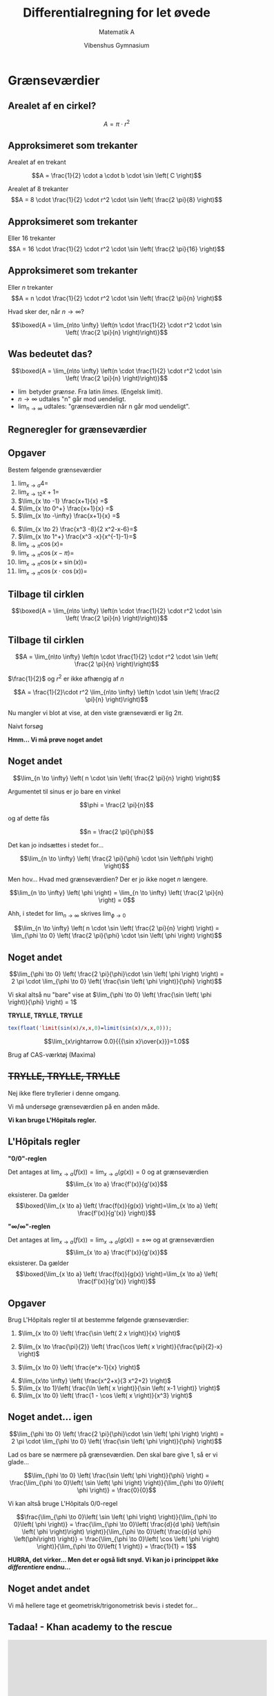 #+title: Differentialregning for let øvede
#+subtitle: Matematik A
#+author: Vibenshus Gymnasium 
#+date: 
# Themes: beige|black|blood|league|moon|night|serif|simple|sky|solarized|white
#+reveal_theme: sky
#+reveal_title_slide: <h2>%t</h2><h3>%s</h3><h4>%a</h4><h4>%d</h4>
#+reveal_title_slide_background:
#+reveal_default_slide_background:
#+reveal_extra_options: slideNumber:"c/t",progress:true,transition:"slide",navigationMode:"default",history:false,hash:true
# #+reveal_extra_attr: style="color:red"
#+options: toc:nil num:nil tags:nil timestamp:nil ^:{}


* Grænseværdier
** Arealet af en cirkel?
$$A=\pi \cdot r^2$$

#+DOWNLOADED: screenshot @ 2020-09-07 08:31:26
#+attr_html: :width 400px
#+attr_latex: :width 7cm
[[file:img/2020-09-07_08-31-26_screenshot.png]]
** Approksimeret som trekanter
#+reveal_html: <div style="font-size: 60%;">
#+reveal_html: <div class="column" style="float:left; width: 50%">
Arealet af en trekant

$$A = \frac{1}{2} \cdot a \cdot b \cdot \sin \left( C \right)$$

#+attr_reveal: :frag (appear)
Arealet af 8 trekanter
$$A = 8 \cdot \frac{1}{2} \cdot r^2 \cdot \sin \left( \frac{2 \pi}{8} \right)$$
#+reveal_html: </div>

#+reveal_html: <div class="column" style="float:right; width: 50%">

#+DOWNLOADED: screenshot @ 2020-09-07 08:36:04
#+attr_html: :width 600px
#+attr_latex: :width 7cm
[[file:img/2020-09-07_08-36-04_screenshot.png]]
#+reveal_html: </div>

** Approksimeret som trekanter
#+reveal_html: <div style="font-size: 60%;">
#+reveal_html: <div class="column" style="float:left; width: 50%">
Eller 16 trekanter
$$A = 16 \cdot \frac{1}{2} \cdot r^2 \cdot \sin \left( \frac{2 \pi}{16} \right)$$
#+reveal_html: </div>

#+reveal_html: <div class="column" style="float:right; width: 50%">

#+DOWNLOADED: screenshot @ 2020-09-07 08:43:37
#+attr_html: :width 600px
#+attr_latex: :width 7cm
[[file:img/2020-09-07_08-43-37_screenshot.png]]
#+reveal_html: </div>

** Approksimeret som trekanter
#+reveal_html: <div style="font-size: 60%;">
#+reveal_html: <div class="column" style="float:left; width: 50%">
Eller $n$ trekanter
$$A = n \cdot \frac{1}{2} \cdot r^2 \cdot \sin \left( \frac{2 \pi}{n} \right)$$
#+attr_reveal: :frag (appear)
Hvad sker der, når $n \to \infty$?
#+attr_reveal: :frag (appear)
$$\boxed{A =  \lim_{n\to \infty} \left(n \cdot \frac{1}{2} \cdot r^2 \cdot \sin \left( \frac{2 \pi}{n} \right)\right)}$$
#+reveal_html: </div>

#+reveal_html: <div class="column" style="float:right; width: 50%">
#+attr_html: :width 600px
#+attr_latex: :width 7cm
[[file:img/2020-09-07_08-43-37_screenshot.png]]
#+reveal_html: </div>

** Was bedeutet das?
#+reveal_html: <div style="font-size: 60%;">
$$\boxed{A =  \lim_{n\to \infty} \left(n \cdot \frac{1}{2} \cdot r^2 \cdot \sin \left( \frac{2 \pi}{n} \right)\right)}$$
- $\lim$ betyder /grænse/. Fra latin /limes/. (Engelsk limit).
- $n \to \infty$ udtales "n" går mod uendeligt.
- $\lim_{n \to \infty}$ udtales: "grænseværdien når n går mod uendeligt".
  
** Regneregler for grænseværdier
#+reveal_html: <div style="font-size: 60%;">
\begin{align*}
\lim_{x \to a} \left(k\right) &= k \\
\lim_{x \to a} \left(x\right) &= a \\
\lim_{x \to a} \left(k\cdot f(x)\right) &= k \cdot \lim_{x \to a} \left(f(x)  \right) \\
\lim_{x \to a} \left( f(x) \pm g(x) \right) &= \lim_{x \to a} \left( f(x) \right) \pm \lim_{x \to a} \left( g(x) \right) \\
\lim_{x \to a} \left( f(x) \cdot g(x) \right) &= \lim_{x \to a} \left( f(x) \right) \cdot \lim_{x \to a} \left( g(x) \right) \\
\lim_{x \to a} \left( \frac{f(x)}{g(x)} \right) &= \frac{\lim_{x \to a}\left( f(x) \right)}{\lim_{x \to a}\left( g(x) \right)} \quad , \quad \lim_{x \to a} \left( g(x) \right) \neq 0
\end{align*}

** Opgaver
#+reveal_html: <div style="font-size: 60%;">
Bestem følgende grænseværdier
#+reveal_html: <div class="column" style="float:left; width: 50%">

1. $\lim_{x \to a} 4 =$
2. $\lim_{x \to 12} x+1 =$
3. $\lim_{x \to -1} \frac{x+1}{x} =$
4. $\lim_{x \to 0^+} \frac{x+1}{x} =$
5. $\lim_{x \to -\infty} \frac{x+1}{x} =$
#+reveal_html: </div>

#+reveal_html: <div class="column" style="float:right; width: 50%">

1. [@6] $\lim_{x \to 2} \frac{x^3 -8}{2 x^2-x-6}=$
2. $\lim_{x \to 1^+} \frac{x^3 -x}{x^{-1}-1}=$
3. $\lim_{x \to \pi} \cos \left( x \right)=$
4. $\lim_{x \to \pi} \cos \left( x -\pi\right)=$
5. $\lim_{x \to \pi} \cos \left( x +\sin(x)\right)=$
6. $\lim_{x \to \pi} \cos \left( x \cdot \cos(x)\right)=$
#+reveal_html: </div>

** Tilbage til cirklen
#+reveal_html: <div style="font-size: 60%;">

#+attr_html: :width 400px
#+attr_latex: :width 7cm
[[file:img/2020-09-07_08-43-37_screenshot.png]]

$$\boxed{A =  \lim_{n\to \infty} \left(n \cdot \frac{1}{2} \cdot r^2 \cdot \sin \left( \frac{2 \pi}{n} \right)\right)}$$

** Tilbage til cirklen
#+reveal_html: <div style="font-size: 60%;">
$$A =  \lim_{n\to \infty} \left(n \cdot \frac{1}{2} \cdot r^2 \cdot \sin \left( \frac{2 \pi}{n} \right)\right)$$
#+attr_reveal: :frag (appear)
$\frac{1}{2}$ og $r^2$ er ikke afhængig af $n$
#+attr_reveal: :frag (appear)
$$A = \frac{1}{2}\cdot r^2 \lim_{n\to \infty} \left(n \cdot \sin \left( \frac{2 \pi}{n} \right)\right)$$
#+attr_reveal: :frag (appear)
Nu mangler vi blot at vise, at den viste grænseværdi er lig $2 \pi$.
#+attr_reveal: :frag (appear)
Naivt forsøg
#+attr_reveal: :frag (appear)
\begin{align*}
\lim_{n \to \infty} \left( n \cdot \sin \left( \frac{2 \pi}{n} \right)\right) &= \lim_{n \to \infty} \left( n \right)\cdot \lim_{n \to \infty} \left( \sin \left( \frac{2\pi}{n} \right) \right) \\
&= \infty \cdot 0
\end{align*}
#+attr_reveal: :frag (appear)
*Hmm... Vi må prøve noget andet*

** Noget andet
#+reveal_html: <div style="font-size: 60%;">
#+reveal_html: <div class="column" style="float:left; width: 50%">
#+attr_reveal: :frag (appear)
$$\lim_{n \to \infty} \left( n \cdot \sin \left( \frac{2 \pi}{n} \right) \right)$$
#+attr_reveal: :frag (appear)
Argumentet til sinus er jo bare en vinkel
#+attr_reveal: :frag (appear)
$$\phi = \frac{2 \pi}{n}$$
#+attr_reveal: :frag (appear)
og af dette fås
#+attr_reveal: :frag (appear)
$$n = \frac{2 \pi}{\phi}$$
#+attr_reveal: :frag (appear)
Det kan jo indsættes i stedet for...
#+attr_reveal: :frag (appear)
$$\lim_{n \to \infty} \left( \frac{2 \pi}{\phi} \cdot \sin \left(\phi \right) \right)$$
#+reveal_html: </div>

#+reveal_html: <div class="column" style="float:right; width: 50%">
#+attr_reveal: :frag (appear)
Men hov... Hvad med grænseværdien? Der er jo ikke noget $n$ længere.
#+attr_reveal: :frag (appear)
$$\lim_{n \to \infty} \left( \phi \right) = \lim_{n \to \infty} \left( \frac{2 \pi}{n} \right) = 0$$
#+attr_reveal: :frag (appear)
Ahh, i stedet for $\lim_{n \to \infty}$ skrives $\lim_{\phi \to 0}$
#+attr_reveal: :frag (appear)
$$\lim_{n \to \infty} \left( n \cdot \sin \left( \frac{2 \pi}{n} \right) \right) = \lim_{\phi \to 0} \left( \frac{2 \pi}{\phi} \cdot \sin \left( \phi \right) \right)$$
#+reveal_html: </div>

** Noget andet
#+reveal_html: <div style="font-size: 60%;">
$$\lim_{\phi \to 0} \left( \frac{2 \pi}{\phi}\cdot \sin \left( \phi \right) \right) = 2 \pi \cdot \lim_{\phi \to 0} \left( \frac{\sin \left( \phi \right)}{\phi} \right)$$
#+attr_reveal: :frag (appear)
Vi skal altså nu "bare" vise at $\lim_{\phi \to 0} \left( \frac{\sin \left( \phi \right)}{\phi} \right) = 1$
#+attr_reveal: :frag (appear)
*TRYLLE, TRYLLE, TRYLLE*
#+attr_reveal: :frag (appear)
#+begin_src maxima :exports both :results output latex :eval never-export
tex(float('limit(sin(x)/x,x,0)=limit(sin(x)/x,x,0)));
#+end_src
#+attr_reveal: :frag (appear)
$$\lim_{x\rightarrow 0.0}{{{\sin x}\over{x}}}=1.0$$
#+attr_reveal: :frag (appear)
Brug af CAS-værktøj (Maxima)

** +TRYLLE, TRYLLE, TRYLLE+
#+reveal_html: <div style="font-size: 60%;">
#+attr_reveal: :frag (appear)
Nej ikke flere tryllerier i denne omgang.
#+attr_reveal: :frag (appear)
Vi må undersøge grænseværdien på en anden måde.
#+attr_reveal: :frag (appear)
*Vi kan bruge L'Hôpitals regler.*

** L'Hôpitals regler
#+reveal_html: <div style="font-size: 50%;">
#+reveal_html: <div class="column" style="float:left; width: 50%">
*"0/0"-reglen*

Det antages at $\lim_{x \to a} \left( f(x) \right) = \lim_{x \to a} \left( g(x) \right) = 0$
og at grænseværdien 
$$\lim_{x \to a} \frac{f'(x)}{g'(x)}$$
eksisterer. Da gælder
$$\boxed{\lim_{x \to a} \left( \frac{f(x)}{g(x)} \right)=\lim_{x \to a} \left( \frac{f'(x)}{g'(x)} \right)}$$
#+reveal_html: </div>

#+reveal_html: <div class="column" style="float:right; width: 50%">
*"$\infty/\infty$"-reglen*

Det antages at $\lim_{x \to a} \left( f(x) \right) = \lim_{x \to a} \left( g(x) \right) = \pm\infty$
og at grænseværdien 
$$\lim_{x \to a} \frac{f'(x)}{g'(x)}$$
eksisterer. Da gælder
$$\boxed{\lim_{x \to a} \left( \frac{f(x)}{g(x)} \right)=\lim_{x \to a} \left( \frac{f'(x)}{g'(x)} \right)}$$

#+reveal_html: </div>

** Opgaver
#+reveal_html: <div style="font-size: 60%;">
Brug L'Hôpitals regler til at bestemme følgende grænseværdier:
#+reveal_html: <div class="column" style="float:left; width: 50%">
1. $\lim_{x \to 0} \left( \frac{\sin \left( 2 x \right)}{x} \right)$
   
2. $\lim_{x \to \frac{\pi}{2}} \left( \frac{\cos \left( x \right)}{\frac{\pi}{2}-x} \right)$

3. $\lim_{x \to 0} \left( \frac{e^x-1}{x} \right)$

#+reveal_html: </div>

#+reveal_html: <div class="column" style="float:right; width: 50%">
4. [@4] $\lim_{x\to \infty} \left( \frac{x^2+x}{3 x^2+2} \right)$
5. $\lim_{x \to 1}\left( \frac{\ln \left( x \right)}{\sin \left( x-1 \right)} \right)$
6. $\lim_{x \to 0} \left( \frac{1 - \cos \left( x \right)}{x^3} \right)$
#+reveal_html: </div>

** Noget andet... igen
#+reveal_html: <div style="font-size: 60%;">
$$\lim_{\phi \to 0} \left( \frac{2 \pi}{\phi}\cdot \sin \left( \phi \right) \right) = 2 \pi \cdot \lim_{\phi \to 0} \left( \frac{\sin \left( \phi \right)}{\phi} \right)$$
#+attr_reveal: :frag (appear)
Lad os bare se nærmere på grænseværdien. Den skal bare give 1, så er vi glade...
#+attr_reveal: :frag (appear)
$$\lim_{\phi \to 0} \left( \frac{\sin \left( \phi \right)}{\phi} \right) = \frac{\lim_{\phi \to 0}\left( \sin \left( \phi \right) \right)}{\lim_{\phi \to 0}\left( \phi \right)} = \frac{0}{0}$$
#+attr_reveal: :frag (appear)
Vi kan altså bruge L'Hôpitals 0/0-regel
#+attr_reveal: :frag (appear)
$$\frac{\lim_{\phi \to 0}\left( \sin \left( \phi \right) \right)}{\lim_{\phi \to 0}\left( \phi \right)} = \frac{\lim_{\phi \to 0}\left( \frac{d}{d \phi} \left(\sin \left( \phi \right)\right) \right)}{\lim_{\phi \to 0}\left( \frac{d}{d \phi} \left(\phi\right) \right)} = \frac{\lim_{\phi \to 0}\left( \cos \left( \phi \right) \right)}{\lim_{\phi \to 0}\left( 1 \right)} = \frac{1}{1} = 1$$
#+attr_reveal: :frag (appear)
*HURRA, det virker... Men det er også lidt snyd. Vi kan jo i princippet ikke /differentiere/ endnu...*

** Noget andet andet
#+reveal_html: <div style="font-size: 60%;">
Vi må hellere tage et geometrisk/trigonometrisk bevis i stedet for...

** Tadaa! - Khan academy to the rescue
#+begin_export html
<iframe width="600" height="400" src="https://www.youtube.com/embed/5xitzTutKqM" frameborder="0" allow="accelerometer; autoplay; encrypted-media; gyroscope; picture-in-picture" allowfullscreen></iframe>
#+end_export

** Endelig - arealet af en cirkel
#+reveal_html: <div style="font-size: 40%;">
#+reveal_html: <div class="column" style="float:left; width: 70%">
#+attr_reveal: :frag (appear)
$$A = \lim_{n \to \infty} \left( n \cdot \frac{1}{2}\cdot r^2 \cdot \sin \left( \frac{2 \pi}{n} \right) \right)$$
#+attr_reveal: :frag (appear)
$$A = \frac{1}{2}\cdot r^2 \cdot \lim_{n \to \infty} \left( n \cdot \sin \left( \frac{2 \pi}{n} \right) \right)$$
#+attr_reveal: :frag (appear)
$$A=\frac{1}{2}\cdot r^2 \cdot \lim_{\phi \to 0} \left( \frac{2 \pi}{\phi}\cdot \sin \left( \phi \right) \right)\quad for \quad \phi = \frac{2 \pi}{n}$$
#+attr_reveal: :frag (appear)
$$A = \frac{1}{2}\cdot r^2 \cdot 2 \pi \cdot \lim_{\phi \to 0} \left( \frac{\sin \left( \phi \right)}{\phi} \right)$$
#+attr_reveal: :frag (appear)
$$ A = \frac{1}{2}\cdot r^2\cdot 2 \pi \cdot 1$$
#+attr_reveal: :frag (appear)
$$\boxed{A = \pi \cdot r^2}$$
#+reveal_html: </div>

#+reveal_html: <div class="column" style="float:right; width: 30%">
#+attr_html: :width 400px
#+attr_latex: :width 7cm
[[file:img/2020-09-07_08-43-37_screenshot.png]]
#+reveal_html: </div>

* Kontinuitet
** Kontinuitet
#+reveal_html: <div style="font-size: 60%;">
#+begin_quote
*Sætning 9.1*

En funktion $f(x)$ siges at være kontinuert i punktet $(a, f(a))$, når følgende grænseværdier er ens:

$$\lim_{x \to a^-} \left( f(x) \right) = \lim_{x \to a^+} \left( f(x) \right) = f(a)$$

En funktion siges at være kontinuert i hele dens definitionsmængde $Dm(f)$, såfremt ovenstående gælder for alle $a \in Dm(f)$.
#+end_quote
- $\lim_{x \to a^-}$ betyder at x nærmer sig a fra venstre side.
- $\lim_{x \to a^+}$ betyder at x nærmer sig a fra højre side.
  
** Eksempler
*** Eksempel 1
#+reveal_html: <div style="font-size: 60%;">
Vi har følgende gaffelfunktion
$$f(x)= \begin{cases} \sqrt{x} & \text{for } 0 \leq x \leq 9 \\ 2x - 15 & \text{for } x > 9 \end{cases}$$
Vi skal tjekke om den er kontinuert.

#+attr_reveal: :frag (appear)
$\lim_{x \to 9^-} \left( f(x) \right) = \lim_{x \to 9^-} \left( \sqrt{x} \right) = \sqrt{9} = 3$
#+attr_reveal: :frag (appear)
$\lim_{x \to 9^+} \left( f(x) \right) = \lim_{x \to 9^+} \left( 2 \cdot x - 15 \right) =2 \cdot 9 - 15 = 3$
#+attr_reveal: :frag (appear)
Yes, den er kontinuert.

*** Eksempel 2
#+reveal_html: <div style="font-size: 60%;">
Nu har vi funktionen
$$f(x) = \frac{1}{x}$$

Er den kontinuert?

#+attr_reveal: :frag (appear)
Vi skal være særligt opmærksomme omkring $x=0$ (da man ikke må dele med nul).
#+attr_reveal: :frag (appear)
Vi tjekker da
#+attr_reveal: :frag (appear)
$$\lim_{x \to 0^-} \left( \frac{1}{x} \right) = - \infty$$
#+attr_reveal: :frag (appear)
$$\lim_{x \to 0^+} \left( \frac{1}{x} \right) = \infty$$
#+attr_reveal: :frag (appear)
Nej, funktionen er ikke kontinuert i $x=0$. (For alle andre værdier af x er den).

*** Opgaver
#+reveal_html: <div style="font-size: 60%;">
#+reveal_html: <div class="column" style="float:left; width: 50%">
*Opgave 1*

I har givet funktionen $f(x)=\frac{6}{x-3}$.

1. Undersøg, om funktionen er kontinuert for alle værdier af $x$.

*Opgave 2*

I har givet gaffelfunktionen 

$$g(x)= \begin{cases} x^2+2 & \text{for } x \geq 2 \\ -x^2-2 & \text{for } x < 2 \end{cases}$$

1. Undersøg, om funktionen er kontinuert for alle værdier af $x$.
#+reveal_html: </div>

#+reveal_html: <div class="column" style="float:right; width: 50%">
*Opgave 3*

Undersøg, om følgende funktioner er kontinuerte:

\begin{align*}
f(x) &= \frac{x^3-1}{2} \\
g(x) &= \frac{1}{x-1} \\
h(x) &= 2^x-3^x \\
i(x) &= \frac{\sin \left( x \right)}{\sin \left( x \right)+1} \\
j(x) &= x \cdot \cos \left( x \right)
\end{align*}
#+reveal_html: </div>

* Sekanter og /differenskvotienter/
** Sekant
#+begin_quote
En sekant er en ret linje, der skærer en kurve i to punkter.
#+end_quote
#+DOWNLOADED: https://matbhtx.systime.dk/fileadmin/_processed_/5/5/csm_170_sekant_a25bf554ce.png @ 2020-09-10 08:42:57
#+attr_html: :width 400px
#+attr_latex: :width 7cm
[[file:img/2020-09-10_08-42-57_csm_170_sekant_a25bf554ce.png]]

** Sekant
#+reveal_html: <div style="font-size: 60%;">
#+reveal_html: <div class="column" style="float:left; width: 50%">
#+attr_reveal: :frag (appear)
- Hvordan finder man hældningen for sekanten?
- $a = \frac{y_2-y_1}{x_2-x_1}$
- Eller
- $a = \frac{f(x_2)-f(x_1)}{x_2-x_1}$
- Men hvad er egentlig forskellen på $x_2$ og $x_1$?
- $x_2 = x_1 + \Delta x \to x_2-x_1 = \Delta x$
- sekantens hældning kan altså skrives som
- $a = \frac{\Delta y}{\Delta x} = \frac{f(x_1 + \Delta x) - f(x_1)}{\Delta x}$
- For et /vilkårligt/ $x$ på funktionen bliver det til
#+reveal_html: </div>

#+reveal_html: <div class="column" style="float:right; width: 50%">
#+DOWNLOADED: https://matbhtx.systime.dk/fileadmin/_processed_/5/5/csm_170_sekant_a25bf554ce.png @ 2020-09-10 08:42:57
#+attr_html: :width 400px
#+attr_latex: :width 7cm
[[file:img/2020-09-10_08-42-57_csm_170_sekant_a25bf554ce.png]]
#+reveal_html: </div>

** Differenskvotienten
#+reveal_html: <div style="font-size: 70%;">
#+reveal_html: <div class="column" style="float:left; width: 50%">
/Differenskvotienten/ er en /sekants/ hældning.
$$\boxed{\frac{\Delta y}{\Delta x} = \frac{f(x+\Delta x) - f(x)}{\Delta x}}$$
#+attr_reveal: :frag (appear)
Differenskvotienten er også /gennemsnitshældningen/ for grafen mellem to punkter.
#+reveal_html: </div>

#+reveal_html: <div class="column" style="float:right; width: 50%">
#+DOWNLOADED: https://matbhtx.systime.dk/fileadmin/_processed_/5/5/csm_170_sekant_a25bf554ce.png @ 2020-09-10 08:42:57
#+attr_html: :width 400px
#+attr_latex: :width 7cm
[[file:img/2020-09-10_08-42-57_csm_170_sekant_a25bf554ce.png]]
#+reveal_html: </div>

* Tangenter og /differentialkvotienter/
** Fra differens til differential
#+reveal_html: <div style="font-size: 60%;">
#+reveal_html: <div class="column" style="float:left; width: 50%">
#+attr_reveal: :frag (appear)
- Hvad sker der, når afstanden mellem sekantens to punkter bliver *meget* lille?
- Lad mig demonstrere.
- Sekanten bliver til en /tangent/.
- Differenskvotienten bliver til /differentialkvotienten/.
#+reveal_html: </div>

#+reveal_html: <div class="column" style="float:right; width: 50%">
[[./Sekanter_og_tangenter.ggb][file:img/2020-09-10_09-11-51_screenshot.png]]
#+reveal_html: </div>
** Differentialkvotient
#+reveal_html: <div style="font-size: 60%;">
Matematisk skrives differentialkvotienten på følgende måde:
$$\frac{d f}{dx} = \lim_{\Delta x \to 0} \left( \frac{f(x+\Delta x) - f(x)}{\Delta x} \right)$$

#+attr_reveal: :frag (appear)
- Hvis denne grænseværdi eksisterer for alle x-værdier i definitionsmængden, siges det, at funktionen $f$ er *differentiabel*, og man har bestemt differentialkvotienten, også kaldet den /afledte/ funktion for $f$.
- Vi skrives typisk $\frac{df}{dx}$ eller $f'(x)$ som symboler for differentialkvotient/afledt funktion.
* Tretrinsreglen
For at bestemme differentialkvotienter benyttes typisk tre trin.
** Trin 1
#+reveal_html: <div style="font-size: 60%;">
#+reveal_html: <div class="column" style="float:left; width: 50%">
Bestem funktionstilvæksten $\Delta y = \Delta f = f(x+\Delta x) - f(x)$, og opstil /differenkvotienten/.

$$\frac{\Delta f}{\Delta x} = \frac{f(x+\Delta x)-f(x)}{\Delta x}$$

Differenskvotienten er dermed identisk med hældningen af sekanten mellem punkterne $(x, f(x))$ og $(x+\Delta x, f(x+\Delta x))$.
#+reveal_html: </div>

#+reveal_html: <div class="column" style="float:right; width: 50%">

#+DOWNLOADED: https://matbhtx.systime.dk/fileadmin/_processed_/f/d/csm_174_tretrin_d974458908.png @ 2020-09-10 09:37:48
#+attr_html: :width 600px
#+attr_latex: :width 7cm
[[file:img/2020-09-10_09-37-48_csm_174_tretrin_d974458908.png]]

#+reveal_html: </div>
** Trin 2
Omskriv differenskvotienten, således at trin 3 bliver lettere at gennemføre.
** Trin 3
#+reveal_html: <div style="font-size: 70%;">
Bestem grænseværdien for differenskvotienten når $\Delta x \to 0$.

\begin{align*}
f'(x) &= \frac{d f}{dx} = \lim_{\Delta x \to 0} \left( \frac{\Delta f}{\Delta x} \right)\\
&= \lim_{\Delta x \to 0} \left( \frac{f(x+\Delta x) - f(x)}{\Delta x} \right)
\end{align*}

Hvis denne grænseværdi eksistere for alle $x$ i difinitionsmængden er funktionen generelt /differentiabel/. Hvis grænseværdien kun eksistere i udvalgte punkter, er funktionen ikke generelt differentiabel, men kun differentiabel i disse punkter.
** Eksempel
#+reveal_html: <div style="font-size: 60%;">
Lad os bestemme $\frac{df}{dx}$ for et vilkårlig $x$ for $f(x)=-x^2+2$.
*** Trin 1
#+reveal_html: <div style="font-size: 60%;">
Differenskvotient

\begin{align*}
\frac{df}{dx} &= \frac{f(x+\Delta x) - f(x)}{\Delta x} \\
&= \frac{-(x+\Delta x)^2 +2 - \left( -x^2 + 2 \right)}{\Delta x}
\end{align*}
*** Trin 2
#+reveal_html: <div style="font-size: 60%;">
Omskriv differenskvotienten så meget som muligt
\begin{align*}
\frac{\Delta f}{\Delta x} &= \frac{f(x+\Delta x) - f(x)}{\Delta x} \\
&= \frac{-(x+\Delta x)^2 +2 - \left( -x^2 + 2 \right)}{\Delta x} \\
&= \frac{- x^2 - \Delta x^2 - 2 x \Delta x + 2 +x^2 -2}{\Delta x} \\
&= \frac{- \Delta x^2 - 2 x \Delta x}{\Delta x} \\
&= - \Delta x - 2 x \\
\end{align*}
*** Trin 3
#+reveal_html: <div style="font-size: 60%;">
Bestem grænseværdien
\begin{align*}
f'(x) &= \frac{df}{dx} \\
&= \lim_{\Delta x \to 0} \left( \frac{\Delta f}{\Delta x} \right)\\
&= \lim_{\Delta x \to 0} \left( - \Delta x - 2 x \right)\\
&= -2 x
\end{align*}
** Opgaver
#+reveal_html: <div style="font-size: 60%;">
#+reveal_html: <div class="column" style="float:left; width: 50%">
*Opgave 1*

Bestem differentialkvotienten for 
$$f(x)=3 x^2$$ 
ved hjælp af tretrinsreglen.

*Opgave 2*

Bestem differentialkvotienten for 
$$f(x)=\frac{1}{x}$$ 
ved hjælp af tretrinsreglen.
#+reveal_html: </div>

#+reveal_html: <div class="column" style="float:right; width: 50%">
*Opgave 3*

Bestem differentialkvotienten for 
$$f(x)=\sqrt{x}$$ 
ved hjælp af tretrinsreglen.

(Hint: Når I har skrevet /differenskvotienten/ op, skal I på et tidspunkt i trin 2 gange med det "smarte" et-tal, $1=\frac{\sqrt{x+\Delta x}+\sqrt{x}}{\sqrt{x+\Delta x}+\sqrt{x}}$).
#+reveal_html: </div>

* Beviser for regneregler
** Differentiation af konstant
#+reveal_html: <div style="font-size: 60%;">
For $f(x)= a$, hvor $a$ er en konstant gælder at
$$\boxed{f'(x) = 0}$$

(Hint: Opskriv differenskvotienten og se at den giver nul, og dermed på differentialkvotienten også være nul.)
** Differentiation af led
#+reveal_html: <div style="font-size: 60%;">
For $f(x) = g(x) \pm h(x)$ gælder at
$$\boxed{f'(x) = g'(x) \pm h'(x)}$$
Man kan altså differentiere hvert led for sig.

(Hint: Skriv differentialkvotienten op for $f(x)$ vha tretrinsreglen, flyt rundt på leddene og anvend regnereglerne for grænseværdier.)

** Konstant gange funktion
#+reveal_html: <div style="font-size: 60%;">
For $f(x) = k \cdot g(x)$ gælder at
$$\boxed{f'(x) = k \cdot g'(x)}$$

(Hint: Skriv differentialkvotienten op for $f(x)$ vha tretrinsreglen, sæt noget uden for parentes og anvend regnereglerne for grænseværdier.)

** Produkt og kvotient
#+reveal_html: <div style="font-size: 50%;">
#+reveal_html: <div class="column" style="float:left; width: 50%">
*Produktreglen*

For $f(x)= g(x)\cdot h(x)$ gælder at
$$\boxed{f'(x) = g'(x) \cdot h(x) + g(x) \cdot h'(x)}$$

Det ene makkerpar skal bevise dette.
#+attr_reveal: :frag (appear)
(Hint: Indsæt et "smart" nul $0=h(x+\Delta x)\cdot g(x) - h(x + \Delta x) \cdot g(x)$ i tælleren i differenskvotienten.)
#+reveal_html: </div>

#+reveal_html: <div class="column" style="float:right; width: 50%">
*Kvotientreglen (brøk)* 

For $f(x)= \frac{g(x)}{h(x)}$ gælder at
$$\boxed{f'(x) = \frac{g'(x) \cdot h(x) - g(x) \cdot h'(x)}{(h(x))^2}}$$

Det andet makkerpar skal bevise dette.
#+attr_reveal: :frag (appear)
(Hint: Opskriv først differenskvotienten på vanlig vis. Find fællesnævner. Indsæt det "smarte" nul $0=g(x)\cdot h(x) - g(x)\cdot h(x)$.)
#+reveal_html: </div>

** Opgaver

#+attr_html: :width 400px
[[file:img/2020-09-16_07-37-17_screenshot.png]]

#+attr_html: :width 400px
[[file:img/2020-09-16_07-40-25_screenshot.png]]

** Kædereglen
#+reveal_html: <div style="font-size: 50%;">
#+reveal_html: <div class="column" style="float:left; width: 50%">
Differentiation af sammensatte funktioner.

For $f(x) = g(h(x))$ gælder at
$$\boxed{f'(x) = g'(h(x))\cdot h'(x) = \frac{dg}{dh}\cdot \frac{dh}{dx}}$$
#+attr_reveal: :frag (appear)
- Først skrives differenskvotienten blot op.
#+attr_reveal: :frag (appear)
$$\frac{\Delta f}{\Delta x} = \frac{g(h(x+\Delta x)) - g(h(x))}{\Delta x}$$
#+attr_reveal: :frag (appear)
- En ændring i $h$: $\Delta h = h(x+\Delta x) - h(x)$
- $h(x+\Delta x) = h(x) + \Delta h$
#+attr_reveal: :frag (appear)
$$\frac{\Delta f}{\Delta x} = \frac{g(h(x)+\Delta h) - g(h(x))}{\Delta x}$$
#+reveal_html: </div>

#+reveal_html: <div class="column" style="float:right; width: 50%">
#+attr_reveal: :frag (appear)
- Ganger med $\frac{\Delta h}{\Delta h}$
#+attr_reveal: :frag (appear)
\begin{align*}
\frac{\Delta f}{\Delta x} &= \frac{g(h(x)+\Delta h) - g(h(x))}{\Delta x}\cdot \frac{\Delta h}{\boxed{\Delta h}} \\
\frac{\Delta f}{\Delta x} &= \frac{g(h(x)+\Delta h) - g(h(x))}{\boxed{\Delta h}}\cdot \frac{\Delta h}{\Delta x}
\end{align*}
#+attr_reveal: :frag (appear)
- Bruger igen udtrykket for $\Delta h$
#+attr_reveal: :frag (appear)
\begin{align*}
\frac{\Delta f}{\Delta x} &= \frac{g(h(x)+\Delta h) - g(h(x))}{\Delta h}\cdot \frac{h(x+\Delta x) - h(x)}{\Delta x}
\end{align*}
#+reveal_html: </div>

** Kædereglen - fortsat
#+reveal_html: <div style="font-size: 50%;">
\begin{align*}
\frac{\Delta f}{\Delta x} &= \frac{g(h(x)+\Delta h) - g(h(x))}{\Delta h}\cdot \frac{h(x+\Delta x) - h(x)}{\Delta x}
\end{align*}
#+attr_reveal: :frag (appear)
- Finder nu grænseværdien
#+attr_reveal: :frag (appear)
\begin{align*}
f'(x) = \lim_{\Delta x \to 0}\left(\frac{\Delta f}{\Delta x}\right) &=\lim_{\Delta x \to 0}\left( \frac{g(h(x)+\Delta h) - g(h(x))}{\Delta h}\cdot \frac{h(x+\Delta x) - h(x)}{\Delta x} \right) \\
&= \lim_{\Delta x \to 0} \left( \frac{g(h(x)+\Delta h) - g(h(x))}{\Delta h} \right) \cdot \lim_{\Delta x \to 0} \left( \frac{h(x+\Delta x) - h(x)}{\Delta x} \right)
\end{align*}
#+attr_reveal: :frag (appear)
- Ser nu på grænseværdien af ændringen i $h$
#+attr_reveal: :frag (appear)
$$\Delta h = h(x+\Delta x) - h(x)$$
#+attr_reveal: :frag (appear)
- Her ses det at $\Delta h \to 0$ når $\Delta x \to 0$.
- Den første grænseværdi kan altså omskrives
#+attr_reveal: :frag (appear) 
$$f'(x) = \lim_{\Delta x \to 0}\left(\frac{\Delta f}{\Delta x}\right)=\boxed{\lim_{\Delta h \to 0}} \left( \frac{g(h(x)+\Delta h) - g(h(x))}{\Delta h} \right) \cdot \lim_{\Delta x \to 0} \left( \frac{h(x+\Delta x) - h(x)}{\Delta x} \right)$$

** Kædereglen - fortsat
#+reveal_html: <div style="font-size: 50%;">
$$f'(x) = \lim_{\Delta x \to 0}\left(\frac{\Delta f}{\Delta x}\right)=\lim_{\Delta h \to 0}\left( \frac{g(h(x)+\Delta h) - g(h(x))}{\Delta h} \right) \cdot \lim_{\Delta x \to 0} \left( \frac{h(x+\Delta x) - h(x)}{\Delta x} \right)$$
#+attr_reveal: :frag (appear)
- Her genkendes grænseværdierne som værende afledte funktioner
#+attr_reveal: :frag (appear)
$$f'(x) = \frac{d g}{d h} \cdot \frac{d h}{dx} = g'(h)\cdot h'(x)$$

** Opgaver

#+attr_html: :width 400px
[[file:img/2020-09-16_07-39-08_screenshot.png]]

#+attr_html: :width 400px
[[file:img/2020-09-16_07-41-58_screenshot.png]]

** Den naturlige eksponentialfunktion
#+reveal_html: <div style="font-size: 60%;">
For $f(x) = e^x$ gælder at $$\boxed{f'(x)=e^x}$$

Den naturlige eksponentialfunktion er den *eneste* funktion, som giver sig selv, når den differentieres.

#+attr_reveal: :frag (appear)
Inden vi skal se på, hvordan dette er udledt, skal vi lige se på, hvad Eulers tal, $e$, egentlig er for en størrelse.

*** Eulers tal
#+reveal_html: <div style="font-size: 60%;">
Første gang fundet af Jacob Bernoulli i 1683 i forbindelse med beregning af renters rente.
#+attr_reveal: :frag (appear)
Begynder med 1 kr/$/£/... på kontoen, får 100% i rente, som tilskrives en gang om året ved årets afslutning.
#+attr_reveal: :frag (appear)
Efter ét år er der altså $$1\cdot (1 + 1.00)^1= 2$$ kr/$/£ på kontoen.
#+attr_reveal: :frag (appear)
Hvad sker der, hvis der tilskrives renter hvert halve år?
#+attr_reveal: :frag (appear)
Renten må være det halve, mens der nu er to terminer
#+attr_reveal: :frag (appear)
$$1 \cdot (1 + 0.5)^2 = 2.25$$
*** Eulers tal - fortsat
#+reveal_html: <div style="font-size: 60%;">
eller hvert kvartal?
#+attr_reveal: :frag (appear)
Renten er nu 25% og antal terminer er 4
#+attr_reveal: :frag (appear)
$1\cdot (1 + 0.25)^4 = 2.441$
#+attr_reveal: :frag (appear)
Kan dette ikke gøres mere generelt?
#+attr_reveal: :frag (appear)
Jo, da.
#+attr_reveal: :frag (appear)
$$1 \cdot \left( 1 + \frac{1}{n} \right)^n$$ Renten udgør nu en n'te-del mens antallet af terminer er n.

*** Eulers tal - fortsat
#+reveal_html: <div style="font-size: 60%;">
Hvad sker der, når $n$ vokser?

#+attr_html: :width 600px
[[./Eulers_tal_som_graensevaerdi.ggb][file:img/2020-09-15_13-07-02_screenshot.png]]

*** Eulers tal - fortsat
#+reveal_html: <div style="font-size: 60%;">
Det nærmer sig altså en fast værdi. Denne værdi er /Eulers/ tal.

#+begin_quote
\begin{align*}
e \equiv \lim_{n \to \infty}\left( \left(1 + \frac{1}{n} \right)^n\right)
\end{align*}
#+end_quote

#+attr_reveal: :frag (appear)
En alternativ måde at skrive det på er $m=\frac{1}{n}$, så $m \to 0$ for $n \to \infty$. 
#+attr_reveal: :frag (appear)
$$e = \lim_{m \to 0} \left( \left( 1 + m \right)^{\frac{1}{m}} \right)$$

** Den naturlige logaritme
#+reveal_html: <div style="font-size: 50%;">
#+reveal_html: <div class="column" style="float:left; width: 50%">
For $f(x)=\ln(x)$ gælder at
$$\boxed{f'(x) = \frac{1}{x}}$$
#+attr_reveal: :frag (appear)
Bevis: Først opskrives differenskvotienten
$$\frac{\Delta f}{\Delta x} = \frac{\ln (x + \Delta x) - \ln (x)}{\Delta x}$$
#+attr_reveal: :frag (appear)
Så udnyttes en række logaritmeregneregler.
#+attr_reveal: :frag (appear)
\begin{align*}
\frac{\Delta f}{\Delta x} &= \frac{\ln (x + \Delta x) - \ln (x)}{\Delta x} \\
&= \frac{1}{\Delta x}\cdot \ln \left( \frac{x + \Delta x}{x} \right) 
\end{align*}
#+reveal_html: </div>

#+reveal_html: <div class="column" style="float:right; width: 50%">
#+attr_reveal: :frag (appear)
\begin{align*}
\frac{\Delta f}{\Delta x} &= \frac{1}{\Delta x}\cdot \ln \left( 1 + \frac{\Delta x}{x} \right) \\
&= \ln \left( \left( 1 + \frac{\Delta x}{x} \right)^{\frac{1}{\Delta x}} \right)
\end{align*}
#+attr_reveal: :frag (appear)
Så indføres variablen $n= \frac{\Delta x}{x}$, hvorfra $\frac{1}{\Delta x} = \frac{1}{n}\cdot \frac{1}{x}$.
#+attr_reveal: :frag (appear)
\begin{align*}
\frac{\Delta f}{\Delta x} &= \ln \left( \left( 1 + n \right)^{\frac{1}{n}\cdot \frac{1}{x}} \right) \\
&= \ln \left( \left( \left( 1 + n \right)^{\frac{1}{n}} \right)^{\frac{1}{x}} \right)
\end{align*}
#+reveal_html: </div>

** Den naturlige logaritme - fortsat
#+reveal_html: <div style="font-size: 45%;">
#+reveal_html: <div class="column" style="float:left; width: 30%">
\begin{align*}
\frac{\Delta f}{\Delta x} = \ln \left( \left( \left( 1 + n \right)^{\frac{1}{n}} \right)^{\frac{1}{x}} \right)
\end{align*}
#+attr_reveal: :frag (appear)
Herfra udnyttes endnu en logaritmeregneregel
#+attr_reveal: :frag (appear)
\begin{align*}
\frac{\Delta f}{\Delta x} = \frac{1}{x}\cdot\ln \left(  \left( 1 + n \right)^{\frac{1}{n}}\right)
\end{align*}
#+attr_reveal: :frag (appear)
Nu bestemmes differentialkvotienten ved at betragte grænseværdien $\lim_{n \to 0}$.
Dette kan gøres da $n \to 0$ for $\Delta x \to 0$.
#+attr_reveal: :frag (appear)
#+reveal_html: </div>

#+reveal_html: <div class="column" style="float:right; width: 70%">
#+attr_reveal: :frag (appear)
\begin{align*}
\frac{d f}{dx} &= \lim_{n \to 0} \left(\frac{1}{x}\cdot\ln \left(  \left( 1 + n \right)^{\frac{1}{n}}\right)\right) \\
&= \frac{1}{x} \cdot\lim_{n \to 0}\left(\ln \left(  \left( 1 + n \right)^{\frac{1}{n}}\right)\right) \\
&= \frac{1}{x}\cdot \ln \left( \lim_{n \to 0} \left( \left( 1 + n \right)^{\frac{1}{n}} \right) \right)
\end{align*} 
#+attr_reveal: :frag (appear)
Her indses det, at den inderste grænseværdi er lig en af definitionerne på Eulers tal. $\boxed{e = \lim_{n \to 0} \left( \left( 1+n \right)^{\frac{1}{n}} \right)}$.
#+attr_reveal: :frag (appear)
\begin{align*}
\frac{d f}{dx} &= \frac{1}{x}\cdot \ln \left( e \right) = \frac{1}{x} \cdot 1 = \frac{1}{x}
\end{align*}
#+attr_reveal: :frag (appear)
Det sidste skridt udnytter at den naturlige logaritme og den naturlige eksponentialfunktion er hinanden inverse funktioner ($\ln \left( e^x \right) = x = e^{\ln (x)}$).
#+reveal_html: </div>
** $e^x$ igen
#+reveal_html: <div style="font-size: 50%;">
Nu kan det "nemt" bevises at for $$f(x) =e^x \text{ er } f'(x) = e^x$$

#+attr_reveal: :frag (appear)
Benytter:
#+attr_reveal: :frag (appear)
- at $\ln(x)$ og $e^x$ er hinandens inverse funktioner.
- kædereglen for differentiation.
- den afledte funktion for $\ln(x)$.
  
#+attr_reveal: :frag (appear)
\begin{align*}
x &= x \\
\ln \left( e^x \right) &= x \text{ (inverse funktioner)} \\
\frac{d}{dx}\left( \ln \left( e^x \right) \right) &= \frac{dx}{dx} \text{ (diff på begge sider)} \\
\frac{1}{e^x} \cdot \frac{d}{dx}\left( e^x \right) &= 1 \text{ (kæderegel)} \\
\frac{d}{dx} \left( e^x \right) &= e^x \text{ (omrokering)}
\end{align*}
  
** Opgaver
#+reveal_html: <div style="font-size: 60%;">
Differentier funktionerne
1. $f(x) = \ln \left( x^2 \right)$
2. $f(x) = x \cdot \cos \left( \ln (x) \right)$
3. $f(x) = \frac{x}{\cos \left( x \right)}+e^x$
4. $f(x) = \cos \left( e^x \right)$
5. $f(x) = \frac{x \cdot \ln \left( \sin \left( x \right) \right)+\tan \left( x \right)}{e^x}$
** Potensreglen
#+reveal_html: <div style="font-size: 60%;">
#+reveal_html: <div class="column" style="float:left; width: 50%">
For $f(x) = x^n$ gælder at
$$\boxed{f'(x) = n \cdot x^{n-1}}$$
#+attr_reveal: :frag (appear)
Reglerne for den naturlige eksponential- og logaritmefunktion samt kædereglen udnyttes.
#+attr_reveal: :frag (appear)
Men først udnyttes at $$x^n = \left( e^{\ln(x)} \right)^n = e^{n \cdot \ln(x)}$$
#+reveal_html: </div>

#+reveal_html: <div class="column" style="float:right; width: 50%">
#+attr_reveal: :frag (appear)
\begin{align*}
\frac{d f}{dx} &= \frac{d}{dx} \left( e^{n \cdot \ln(x)} \right) \\
&= e^{n \cdot \ln(x)} \cdot \frac{d}{dx} \left( n \cdot \ln(x) \right)\\
&= e^{n \cdot \ln(x)} \cdot n \cdot \frac{1}{x} \\
&= x^n \cdot n \cdot \frac{1}{x} \\
&= n \cdot \frac{x^n}{x} \\
&= n \cdot x^{n-1}
\end{align*}
#+reveal_html: </div>
** Opgaver
#+reveal_html: <div style="font-size: 60%;">
Nu er I efterhånden eksperter, så differentier lige følgende funktioner "i hånden"
1. $f(x)= \cos \left( x \right) \cdot \sin \left( x \right)$
6. $f(x) = \frac{\cos \left( \sqrt{x} \right)}{x^2}$
7. $f(x) = \frac{x \cdot \tan \left( x \right)+\sin \left( x \right)}{x^4}$
8. $f(x) = \tan \left( \cos \left( x^2 \right) \right)$

* Videoer med beviser
#+reveal_html: <div style="font-size: 60%;">
Som I har set, har vi været igennem 7 beviser, for regneregler ifm differentiation,
#+attr_reveal: :frag (appear)
og lur mig, om I ikke er 7 makkerskabsgrupper :)
#+attr_reveal: :frag (appear)
#+begin_quote
Hver makkerskabsgruppe får tildelt et bevis, og skal efterfølgende udarbejde en videopræsentation, hvor gruppen udfører beviset. 
#+end_quote
#+attr_reveal: :frag (appear)
Hvis man kan finde alternative beviser til den pågældende regneregel, og hellere vil bruge dem, er det helt i orden. Det vigtigste er, at I får øvet jer i bevisførelse og mundtlig præsentation.

* Logaritmisk differentiation
Hvis funktionen $f(x)$ er differentiabel og forskellig fra 0 i punktet $x$, så gælder
$$\boxed{f'(x) = f(x) \cdot \frac{d}{dx}\left( \ln \left( \lvert f(x) \rvert \right) \right)}$$

#+reveal: split
Bevis: Anvender kædereglen til at differentiere $\ln \left( \lvert f(x) \rvert \right)$.
$$\frac{d}{dx}\left( \ln \left( \lvert f(x) \rvert \right) \right) = \frac{1}{f(x)}\cdot f'(x)$$
Herfra kan $f'(x)$ isoleres.
** Eksempler
#+reveal_html: <div style="font-size: 60%;">
Vi har funktionen
$$f(x) = x^2\cdot \left( \cos (x) \right)^4 \cdot e^x$$
som skal differentieres vha logaritmisk differentiation.
\begin{align*}
f'(x) &= f(x) \cdot \frac{d}{dx}\left( \ln \left( \lvert f(x) \rvert \right) \right)\\
&= x^2\cdot \left( \cos (x) \right)^4 \cdot e^x \cdot \frac{d}{dx}\left( \ln \left( \lvert x^2\cdot \left( \cos (x) \right)^4 \cdot e^x\rvert \right) \right) \\
&= x^2\cdot \left( \cos (x) \right)^4 \cdot e^x \cdot \frac{d}{dx}\left( \ln \left( x^2 \right) + \ln \left(\left( \cos (x) \right)^4\right) + \ln \left(e^x\right) \right) \\
&= x^2\cdot \left( \cos (x) \right)^4 \cdot e^x \cdot \frac{d}{dx}\left( 2 \cdot \ln \left( x \right) + 4 \cdot \ln \left( \cos (x) \right) + x \right) \\
&= x^2\cdot \left( \cos (x) \right)^4 \cdot e^x \cdot \left( \frac{2}{x}+\frac{4}{\cos(x)}\cdot(-\sin(x))+1 \right)
\end{align*}

** Opgaver
#+reveal_html: <div style="font-size: 60%;">
Anvend logaritmisk differentiation til at finde de afledte funktioner

1. $f(x)=x^x$
2. $f(x)=x^{2 \cdot \cos \left( x \right)}\cdot \ln \left( x \right)$
* Vigtige sætninger for differentiable funktioner
** Rolles sætning
#+reveal_html: <div style="font-size: 60%;">
#+reveal_html: <div class="column" style="float:left; width: 50%">
#+begin_quote
*Sætning 9.9 - Rolles sætning*

For en funktion $f(x)$, der er kontinuert i intervallet $[a\,;\,b]$ og differentiabel i $]a\,;\,b[$ og hvor $f(a) = f(b)$, gælder følgende:

Der findes mindst ét tal $c$ tilhørende intervallet $]a\,;\,b[$ hvor $f'(c) =0$.
#+end_quote
#+reveal_html: </div>

#+reveal_html: <div class="column" style="float:right; width: 50%">
#+attr_html: :width 600px
[[file:img/2020-09-21_11-04-32_csm_191_fig12_872d0c941d.png]]
#+reveal_html: </div>

** Middelværdisætningen
#+reveal_html: <div style="font-size: 60%;">
#+reveal_html: <div class="column" style="float:left; width: 50%">
#+begin_quote
*Sætning 9.10 - Middelværdisætningen*

For en funktion $f(x)$, der er kontinuert i intervallet $[a\,;\,b]$ og differentiabel i $]a\,;\,b[$, gælder følgende:

Der findes mindst ét tal $c$ tilhørende intervallet $]a\,;\,b[$, hvor 
$$f'(c) = \frac{f(b)-f(a)}{b-a}$$
#+end_quote
#+reveal_html: </div>
#+reveal_html: <div class="column" style="float:right; width: 50%">
#+attr_html: :width 600px
[[file:img/2020-09-21_11-06-36_csm_192_fig13_rev_1_81fac563d8.png]]
#+attr_reveal: :frag (appear)
- Der er altså mindst ét sted, hvor funktionen har samme hældning som sekantens hældning.
#+reveal_html: </div>

** Opgave
#+reveal_html: <div style="font-size: 60%;">
Anvend middelværdissætningen for $f(x)=x^3-x+1$ i intervallet $[-2\,;\,2]$ til at bestemme følgende:
1. Bestem sekanthældningen imellem punkterne $\left( -2 \,,\, f(-2) \right)$ og $\left( 2\,,\,f(2) \right)$.
2. Bestem det eller de tal $c$, hvor $f'(c)$ er identisk med sekanthældningen.
* Tangenter til kurver

** Bestemmelse af tangent til kurve - et eksempel
#+reveal_html: <div style="font-size: 60%;">
#+reveal_html: <div class="column" style="float:left; width: 50%">
Vi har den differentiable funktion
$$f(x)= -x^2 +x +3$$
og vil gerne finde ligningen for tangenten til kurven gennem punktet $P(2,f(2))$.
#+attr_reveal: :frag (appear)
- Først bestemmes hældningen i punktet vha $a=f'(2)$.
#+attr_reveal: :frag (appear)
\begin{align*}
f'(x) &= -2 x +1 \\
a=f'(2) &= -2 \cdot 2 + 1 = -3
\end{align*}
#+reveal_html: </div>

#+reveal_html: <div class="column" style="float:right; width: 50%">
#+attr_reveal: :frag (appear)
- Nu kan tangentens skæring med y-aksen bestemmes vha $b= y_1 - a \cdot x_1$
#+attr_reveal: :frag (appear)
\begin{align*}
y_1 &= f(2) = -2^2+2+3 = 1 \\
b &= f(2) - a \cdot 2 = 1 -(-3)\cdot 2\\
b &= 7
\end{align*}
#+attr_reveal: :frag (appear)
- Tangentens forskrift bliver da $$\boxed{t: y=-3x +7}$$
#+reveal_html: </div>

#+reveal: split
Kan dette ikke gøres mere generelt?
#+attr_reveal: :frag (appear)
Jo da!
** Generel bestemmelse af tangent til kurve
#+reveal_html: <div style="font-size: 60%;">
Vi har den differentiable funktion $f(x)$, og vil gerne finde ligningen for tangenten til kurven gennem punktet $(x_0,f(x_0))$.

#+attr_reveal: :frag (appear)
- Først bestemmes hældningstallet $a=f'(x_0)$
- Så findes skæringen med y-aksen
#+attr_reveal: :frag (appear)
\begin{align*}
b &= y_1 - a\cdot x_1 \quad \text{, hvor $(x_1,y_1)$ er et kendt punkt på grafen} \\
b &= f(x_0) - f'(x_0) \cdot x_0
\end{align*}
#+attr_reveal: :frag (appear)
- Kan det hele sættes sammen
#+attr_reveal: :frag (appear)
\begin{align*}
t: y &= a \cdot x + b \\
t: y &= f'(x_0) \cdot x + f(x_0) - f'(x_0) \cdot x_0 \\
t: y &= f'(x_0) \cdot \left(x - x_0\right) + f(x_0)
\end{align*}
** Tangent til kurve
#+reveal_html: <div style="font-size: 50%;">
#+reveal_html: <div class="column" style="float:left; width: 70%">
#+begin_quote
*Sætning 9.6 - Tangentligningen*

En differential funktion $f(x)$ har i punktet $(x_0,f(x_0))$ en tangent til grafen med ligningen

$$\boxed{y = f'(x_0) \cdot \left( x -x_0 \right) + f(x_0)}$$
#+end_quote
#+attr_reveal: :frag (appear)
- Find først den afledte funktion.
- Beregn hældningen af tangenten ved at indsætte den opgivne x-værdi i den afledte funktion.
- Beregn $f(x_0)$
- Indsæt de oplyste og beregnede værdier i ligningen.
- Reducer mest muligt, så ligningen ligner $y=a \cdot x + b$.
#+reveal_html: </div>

#+reveal_html: <div class="column" style="float:right; width: 30%">
#+attr_html: :width 600px
[[file:img/2020-09-21_11-57-58_csm_176_Tangtens_ligning_60b9343e42.png]]
#+reveal_html: </div>
** Opgaver
*** Obligatorisk
#+reveal_html: <div style="font-size: 60%;">
#+reveal_html: <div class="column" style="float:left; width: 50%">
*Opgave 1*

Givet funktionen

$$f(x)=\sqrt{x-2}$$

1. Bestem en ligning for tangenten til grafen for $x=4$.
2. Bestem vinklen mellen tangenten og x-aksen.
#+reveal_html: </div>

#+reveal_html: <div class="column" style="float:right; width: 50%">
*Opgave 2*

Funktionen $f$ er givet ved 

$$f(x) = 3x^2-6x +5$$

Linjen $m$ tangerer grafen for $f$ i punktet $P(2\,;\,f(2))$.

1. Bestem en ligning for $m$.
2. Tegn graferne for $f$ og $m$ i samme koordinatsystem.
3. Bestem en ligning for den tangent, der har hældningskoefficienten 12.
#+reveal_html: </div>
*** Ekstra
#+reveal_html: <div style="font-size: 50%;">
#+reveal_html: <div class="column" style="float:left; width: 60%">
Figuren viser et snit gennem en eksisterende støjvold, der skal udvides med en skråning.

Den eksisterende vold følger grafen for et 2. gradspolynomium, som har en bredde ved foden på 12 m. Grafen for $f$ er vist som rød.

Der udvides med en skråning, som følger en lineær funktion $g$, vist som blå. Grafen for $g$ tangerer grafen for $f$ i $B(9\,;\,f(9))$.

For at kunne beregne på volden er forskrifterne for $f$ og $g$ nødvendige.

Vinklen mellem linjen $g$ og vandret er $v=135^{\circ}$ som vist.

1. Bestem en forskrift for $f$ og $g$.
2. Bestem højden af støjvolden.
#+reveal_html: </div>

#+reveal_html: <div class="column" style="float:right; width: 40%">
#+attr_html: :width 600px
[[file:img/2020-09-21_13-05-58_csm_224_opgave_9-39_202px_593d508d02.png]]
#+reveal_html: </div>
* Funktionsanalyse og monotoniforhold
#+reveal_html: <div style="font-size: 60%;">
En funktionsanalyse indholder følgende punkter:
- Bestemmelse af $Dm(f)$ og $Vm(f)$.
- Bestemmelse af skæringer med hhv x- og y-aksen.
- Bestemmelse af lokale og globale ekstrema (minimums- og maksimumpunkter).
- Bestemmelse af eventuelle vendetangentpunkter.
- Redegørelse for funktionens monotoniforhold.
- Bestemmelse af eventuelle asymptoter
  
Vi ser i det følgende på lokale ekstrema, vendetangentpunkter og monotoniforhold, som alle beror på differentialregning. Vi vil også se på asymptoter, da det beror på grænseværdiberegninger.

** Lokale ekstrema
#+reveal_html: <div style="font-size: 60%;">
#+reveal_html: <div class="column" style="float:left; width: 60%">
#+begin_quote
*Sætning 9.8*

For en differentiabel og kontinuert funktion $f(x)$ gælder der for et punkt $(x_0,f(x_0))$ hvor $f'(x_0) =0$ at:

- Når $f'(x) > 0$ for $x \to x_0^-$ og $f'(x ) <0$ for $x \to x_0^+$ er $(x_0,f(x_0))$ et lokalt maskimum.
- Når $f'(x) < 0$ for $x \to x_0^-$ og $f'(x ) >0$ for $x \to x_0^+$ er $(x_0,f(x_0))$ et lokalt minimum.
#+end_quote
#+reveal_html: </div>

#+reveal_html: <div class="column" style="float:right; width: 40%">
#+attr_html: :width 600px
[[file:img/2020-09-21_13-29-11_csm_182_fig_16_0506_c9ce355b20.png]]

- Punkt $A$ er et lokalt maksimum.
- Punkt $B$ er et lokalt minimum.
- Punkt $C$ er et vandret vendetangentpunkt.
#+reveal_html: </div>
** Eksempel
#+reveal_html: <div style="font-size: 60%;">
Vi ser på funktionen 

$$f(x)=x^3+3x^2$$

#+attr_reveal: :frag (appear)
*Ekstrema* Finder den afledte funktion
#+attr_reveal: :frag (appear)
\begin{align*}
f'(x) &=  3x^2 + 6 x
\end{align*}
#+attr_reveal: :frag (appear)
Sætter lig nul og løser ligningen
#+attr_reveal: :frag (appear)
\begin{align*}
3x^2+6x&=0 \text{ medfører at } x=0 \\
3x +6 &= 0 \to \\
x &= -2
\end{align*}
#+attr_reveal: :frag (appear)
Altså er $x=0$ og $x=-2$ mulige kandidater til ekstrema.

#+reveal: split
#+reveal_html: <div style="font-size: 60%;">
Tjekker fortegnene for $f'(x)$ for repræsentative x-værdier
| x       |         -3 |    -2 |         -1 |     0 |          1 |
|---------+------------+-------+------------+-------+------------|
| $f'(x)$ |          9 |     0 |         -3 |     0 |          9 |
| $f(x)$  |            |     4 |            |     0 |            |
| $f(x)$ | $\nearrow$ | $\to$ | $\searrow$ | $\to$ | $\nearrow$ |

#+attr_reveal: :frag (appear)
Af dette kan det ses, at $(-2,4)$ er lokalt maksimum og $(0,0)$ er lokalt minimum.
** Vendetangentpunkter
#+reveal_html: <div style="font-size: 60%;">
#+reveal_html: <div class="column" style="float:left; width: 50%">
Et vendetangentpunkt er et punkt, hvor /krumningen/ skifter fortegn, altså hvor hældningen af hældningen skifter fortegn.

x-koordinaterne til eventuelle vendetangentpunkter findes ved at sætte $f''(x)=0$ og løse ligningen.
#+reveal_html: </div>

#+reveal_html: <div class="column" style="float:right; width: 50%">
#+attr_html: :width 600px
[[file:img/2020-09-22_09-08-32_screenshot.png]]
#+reveal_html: </div>

** Eksempel
#+reveal_html: <div style="font-size: 60%;">
#+reveal_html: <div class="column" style="float:left; width: 50%">
Vi fortsætter med
$$f(x)=x^3+3x^2$$

og finder den dobbeltafledte:
#+attr_reveal: :frag (appear)
\begin{align*}
f(x) &= x^3+3x^2 \to \\
f'(x) &= 3x^2+6x \to \\
f''(x) &= 6x + 6
\end{align*}
#+reveal_html: </div>

#+reveal_html: <div class="column" style="float:right; width: 50%">
#+attr_reveal: :frag (appear)
Og sætter lig nul og løser ligningen
#+attr_reveal: :frag (appear)
\begin{align*}
6x+6 &= 0 \to \\
x &= -1
\end{align*}
#+attr_reveal: :frag (appear)
Så der er ét vendetangentpunkt i $(-1,f(-1))=(-1,2)$.
#+reveal_html: </div>
** Monotoniforhold
#+reveal_html: <div style="font-size: 60%;">
Er en beskrivelse af, i hvilke intervaller funktioner er henholdsvis voksende og aftagende.

Anvend tabellen fra bestemmelse af ekstrema til hjælp.

** Eksempel
#+reveal_html: <div style="font-size: 60%;">
Vi fortsætter med
$$f(x)=x^3+3x^2$$
hvor vi fra tidligere havde
| x       |         -3 |    -2 |         -1 |     0 |          1 |
|---------+------------+-------+------------+-------+------------|
| $f'(x)$ |          9 |     0 |         -3 |     0 |          9 |
| $f(x)$  |            |     4 |            |     0 |            |
| $f(x)$ | $\nearrow$ | $\to$ | $\searrow$ | $\to$ | $\nearrow$ |
#+attr_reveal: :frag (appear)
Herfra ses det, at

#+attr_reveal: :frag (appear)
- $f(x)$ er voksende i intervallerne $]-\infty \,;\,-2[\quad \cup\quad ]0\,;\,\infty[$ .
- $f(x)$ er aftagende i intervallet $] -2 \,;\, 0 [$.
** Opgave
Givet funktionen
$$f(x) = 6x - \frac{1}{2}x^3$$

1. Bestem lokale ekstrema.
2. Bestem eventuelle vendetangentpunkter.
3. Redegør for funktionens monotoniforhold.
4. Tegn graferne for $f(x)$, $f'(x)$ og $f''(x)$ i samme koordinatystem.
   
** Asymptoter
#+reveal_html: <div style="font-size: 60%;">
- Vandret asymptote :: Hvis grænseværdien er en konstant værdi, når $x\to \infty$ eller $x\to - \infty$. Den konstante værdi siges at være den vandrette asymptote.
- Lodret asymtotote :: Hvis funktionsværdierne går mod plus uendeligt eller minus uendeligt, når $x$ går mod en bestemt værdi. Typisk i udkanten af definitionsmængden.
- Skrå asymptote :: Hvis grænseværdien for funktionen er en lineær sammenhæng, når $x \to \infty$ eller $x \to - \infty$.

** Eksempel 
#+reveal_html: <div style="font-size: 60%;">
#+reveal_html: <div class="column" style="float:left; width: 50%">
$$f(x) = x+ \frac{1}{2} + \frac{1}{4x}$$ 
#+attr_reveal: :frag (appear)
Tjekker $Dm(f)$.
#+attr_reveal: :frag (appear)
$$Dm(f) = \left\{ x \in \mathbb{R} | x \neq 0 \right\}$$
#+attr_reveal: :frag (appear)
\begin{align*}
\lim_{x\to 0^-} \left( x+\frac{1}{2}+\frac{1}{4x} \right) = - \infty \\
\lim_{x\to 0^+} \left( x+\frac{1}{2}+\frac{1}{4x} \right) = + \infty \\
\lim_{x\to \infty} \left( x+\frac{1}{2}+\frac{1}{4x} \right) = x + \frac{1}{2} \\
\lim_{x\to -\infty} \left( x+\frac{1}{2}+\frac{1}{4x} \right) = x + \frac{1}{2}
\end{align*}
#+reveal_html: </div>

#+reveal_html: <div class="column" style="float:right; width: 50%">
#+attr_reveal: :frag (appear)
- $x=0$ er altså en lodret asymptote.
- $y = x + \frac{1}{2}$ er altså en skrå asymptote.
#+attr_reveal: :frag (appear)
[[file:img/2020-09-22_09-51-53_csm_186_Fig-9-26_387_5904462edf.png]]
#+reveal_html: </div>

** Opgave
Givet er funktionen

$$f(x)=\frac{x^2+2x-1}{x+3}$$

1. Bestem eventuelle lokale ekstrema.
2. Bestem definitionsmængden.
3. Bestem eventuelle asymptoter.
* Kurvetilpasning
#+reveal_html: <div style="font-size: 60%;">
Vi vil gerne lade to (eller flere) funktioner glide "naturligt" over i hinanden.
#+attr_reveal: :frag (appear)
De to funktioner skal altså have samme hældning i overgangspunktet.
** Eksempel
#+reveal_html: <div style="font-size: 60%;">
#+reveal_html: <div class="column" style="float:left; width: 50%">
Den lineære funktion $$f(x)= 2x +3$$ skal sættes sammen med parablen $$g(x)=ax^2+bx +c$$ ved $x=3$, således at overgangen er glat. Yderligere skal parablen også have toppunkt i $x=8$.

1. Bestem forskriften for parablen.
#+reveal_html: </div>
#+attr_reveal: :frag (appear)
Hældningen for $g(x)$ i $x=3$ må være 2, altså
#+attr_reveal: :frag (appear)
\begin{align*}
g'(x) &= 2 a x + b \\
g'(3) &= 2 \\
2\cdot a \cdot 3 + b &= 2
\end{align*}
#+attr_reveal: :frag (appear)
Nu udnyttes oplysningen om toppunktet.
#+attr_reveal: :frag (appear)
\begin{align*}
g'(8)&=0 \\
2 \cdot a \cdot 8 + b = 0
\end{align*}
#+reveal_html: <div class="column" style="float:right; width: 50%">

#+reveal: split
#+reveal_html: <div style="font-size: 60%;">
Nu kan de to ligninger med to ubekendte løses for $a$ og $b$
#+attr_reveal: :frag (appear)
\begin{align*}
2\cdot a \cdot 3 + b &= 2 & &(I) \\
2 \cdot a \cdot 8 + b &= 0 & &(II)
\end{align*}

#+attr_reveal: :frag (appear)
#+begin_src maxima :exports both :results output latex :eval never-export
tex(float(solve([2*a*3+b=2,2*a*8+b=0],[a,b])));
#+end_src

#+attr_reveal: :frag (appear)
$$\left[ \left[ a=-0.2 , b=3.2 \right]  \right] $$

#+attr_reveal: :frag (appear)
Nu mangler vi at bestemme $c$. Vi indsætter et kendt punkts koordinater i forskriften. I dette tilfælde $(3,f(3))=(3,9)$.
#+attr_reveal: :frag (appear)
\begin{align*}
g(x) &= -0.2 \cdot x^2 + 3.2 \cdot x + c \\
g(3) &= -0.2 \cdot 3^2 + 3.2 \cdot 3 + c = 9 \to\\
c &= 9 + 0.2 \cdot 3^2 - 3.2 \cdot 3 \\
c &= 1.2 
\end{align*}
#+attr_reveal: :frag (appear)
Den endelige forskrift for parablen er da:
$$\boxed{g(x) = -0.2 \cdot x^2 + 3.2 \cdot x +1.2}$$
#+reveal: split
#+reveal_html: <div style="font-size: 60%;">
Grafisk ser det således ud:

#+attr_html: :width 600px
[[file:img/2020-09-22_15-41-17_screenshot.png]]
#+reveal_html: </div>

** Opgave
#+reveal_html: <div style="font-size: 50%;">
#+reveal_html: <div class="column" style="float:left; width: 60%">
Et diges tværsnit kan modelleres som en stykkevis sammensat funktion bestående af to lineære funktioner og en parabel, som set på figuren. x-aksen symboliserer daglig vandstand.
- Linjestykket $AB$ udgøres af en ret linje med en hældningsvinkel på $45^{\circ}$.
- Linjestykket $CD$ udgøres af en ret linje med en hældningsvinkel på $153.43^{\circ}$.
- Delen $BC$ udgøres af en parabelbue med tangentpunkter i $B(3,3)$ og i $C$, hvor $x_C = 6$.

Alle mål er i meter.

1. Bestem en forskrift for alle tre delfunktioner.
2. Bestem hvor høj vandstanden må være, før end vandet løbet over diget.
#+reveal_html: </div>

#+reveal_html: <div class="column" style="float:right; width: 40%">
#+attr_html: :width 600px
[[file:img/2020-09-22_15-43-00_screenshot.png]]
#+reveal_html: </div>
* Optimering
#+reveal_html: <div style="font-size: 60%;">
- Opstil matematiske modeller over problemet.
- Sammensæt en funktion med kun én variabel.
- Differentier, sæt lig nul og isoler x.
- Undersøg om der er tale om et maks eller min.

** Eksempel
#+reveal_html: <div style="font-size: 50%;">
#+attr_html: :width 600px
[[file:img/2020-09-22_16-07-16_screenshot.png]]
#+attr_reveal: :frag (appear)
- Opstiller modeller
- Areal: $A=x\cdot y = 32 000$
- Samlet pris (omkreds ganget prisfaktor) $$P = 2\cdot y + x + 3x = 4x + 2y$$

#+reveal: split
#+reveal_html: <div style="font-size: 50%;">
Prisen ønskes minimeret, men afhænger af to variable.
$$P(x,y) = 4x +2y$$
#+attr_reveal: :frag (appear)
- Isolerer (f.eks) $y$ i udtrykket for arealet og indsætter dette i udtrykket for prisen.
#+attr_reveal: :frag (appear)
\begin{align*}
A &= x \cdot y = 32 000 \to \\
y &= \frac{32 000}{x} \\
P(x) &= 4x + 2 \cdot \frac{32000}{x} \\
P(x) &= 4x + \frac{64000}{x}
\end{align*}
#+attr_reveal: :frag (appear)
- Nu kan udtrykket for prisen differentieres, sættes lig nul, og det kan afgøres om der er tale om et maks eller et min.
#+attr_reveal: :frag (appear)
\begin{align*}
P'(x) &= 4  - \frac{64000}{x^2} \\
P'(x) &= 4  - \frac{64000}{x^2} = 0 \to \\
x &= \pm \sqrt{\frac{64000}{4}} \\
x &= \pm 126.49
\end{align*}

#+reveal: split
#+reveal_html: <div style="font-size: 50%;">
Det giver ikke mening at have en negativ længde, så dette resultat forkastes. Undersøger om der er tale om et maks eller et min.
\begin{align*}
P'(100) &= 4 - \frac{64000}{100^2} = - 2.4 \\
P'(200) &= 4- \frac{64000}{200^2} = 2.4
\end{align*}
#+attr_reveal: :frag (appear)
- Altså kan det ses, at $x=126.49$ må være et minimum (som vi gerne vil have).
- Det tilhørende $y$ kan bestemmes fra udtrykket fra arealet $$y= \frac{32000}{126.49} = 252.98$$
- Den optimale pris på hegnet er $$P(126.49) = 4\cdot 126.49 +\frac{64000}{126.49} = 1011.92$$

** Opgaver
#+attr_html: :width 600px
[[file:img/2020-09-16_07-47-26_screenshot.png]]

#+attr_html: :width 600px
[[file:img/2020-09-16_07-48-04_screenshot.png]]

#+reveal: split

#+attr_html: :width 600px
[[file:img/2020-09-16_07-49-02_screenshot.png]]

* Holmenkollbakken
#+reveal_html: <div class="column" style="float:left; width: 50%">
#+attr_html: :width 350px
[[file:img/2020-10-20_08-01-20_screenshot.png]]
#+reveal_html: </div>

#+reveal_html: <div class="column" style="float:right; width: 50%">
#+attr_html: :width 350px
[[file:img/2020-10-20_08-03-46_screenshot.png]]
#+reveal_html: </div>

#+reveal: split
#+reveal_html: <div class="column" style="float:left; width: 50%">
#+attr_html: :width 400px
[[file:img/2020-10-20_08-04-19_screenshot.png]]
#+reveal_html: </div>

#+reveal_html: <div class="column" style="float:right; width: 50%">
#+attr_html: :width 400px
[[file:img/2020-10-20_08-04-48_screenshot.png]]
#+reveal_html: </div>

* 5 min fordybelse
- Nedskriv dine egne refleksioner over dagens undervisning.
- Foregår i tavshed.
